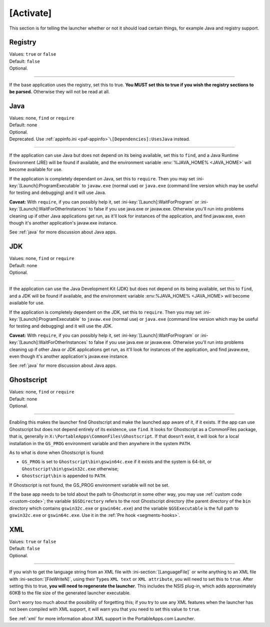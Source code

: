 .. ini-section:: [Activate]

[Activate]
==========

This section is for telling the launcher whether or not it should load certain
things, for example Java and registry support.

.. ini-key:: [Activate]:Registry

Registry
--------

| Values: ``true`` or ``false``
| Default: ``false``
| Optional.

----

If the base application uses the registry, set this to true. **You MUST set this
to true if you wish the registry sections to be parsed.** Otherwise they will
not be read at all.

.. ini-key:: [Activate]:Java

Java
----

| Values: none, ``find`` or ``require``
| Default: none
| Optional.
| Deprecated. Use :ref:`appinfo.ini <paf-appinfo>`\ ``\[Dependencies]:UsesJava``
  instead.

----

If the application can use Java but does not depend on its being available, set
this to ``find``, and a Java Runtime Environment (JRE) will be found if
available, and the environment variable :env:`%JAVA_HOME% <JAVA_HOME>` will
become available for use.

If the application is completely dependant on Java, set this to ``require``.
Then you may set :ini-key:`[Launch]:ProgramExecutable` to ``javaw.exe`` (normal
use) or ``java.exe`` (command line version which may be useful for testing and
debugging) and it will use Java.

**Caveat:** With ``require``, if you can possibly help it, set
:ini-key:`[Launch]:WaitForProgram` or :ini-key:`[Launch]:WaitForOtherInstances`
to false if you use java.exe or javaw.exe. Otherwise you'll run into problems
cleaning up if other Java applications get run, as it'll look for instances of
the application, and find javaw.exe, even though it's another application's
javaw.exe instance.

See :ref:`java` for more discussion about Java apps.

.. ini-key:: [Activate]:JDK

JDK
---

| Values: none, ``find`` or ``require``
| Default: none
| Optional.

----

If the application can use the Java Development Kit (JDK) but does not depend on its
being available, set this to ``find``, and a JDK will be found if available,
and the environment variable :env:%JAVA_HOME% <JAVA_HOME> will become available
for use.

If the application is completely dependent on the JDK, set this to ``require``.
Then you may set :ini-key:`[Launch]:ProgramExecutable` to ``javaw.exe`` (normal
use) or ``java.exe`` (command line version which may be useful for testing and
debugging) and it will use the JDK.

**Caveat:** With ``require``, if you can possibly help it, set
:ini-key:`[Launch]:WaitForProgram` or :ini-key:`[Launch]:WaitForOtherInstances`
to false if you use java.exe or javaw.exe. Otherwise you'll run into problems
cleaning up if other Java or JDK applications get run, as it'll look for
instances of the application, and find javaw.exe, even though it's another
application's javaw.exe instance.

See :ref:`java` for more discussion about Java apps.

.. ini-key:: [Activate]:Ghostscript

Ghostscript
-----------

| Values: none, ``find`` or ``require``
| Default: none
| Optional.

----

Enabling this makes the launcher find Ghostscript and make the launched app
aware of it, if it exists. If the app can use Ghostscript but does not depend
entirely of its existence, use ``find``.
It looks for Ghostscript as a CommonFiles package, that is, generally in
``X:\PortableApps\CommonFiles\Ghostscript``. If that doesn't exist, it will
look for a local installation in the ``GS_PROG`` environment variable and then
anywhere in the system ``PATH``.

As to what is done when Ghostscript is found:

- ``GS_PROG`` is set to ``Ghostscript\bin\gswin64c.exe`` if it exists and the
  system is 64-bit, or ``Ghostscript\bin\gswin32c.exe`` otherwise;

- ``Ghostscript\bin`` is appended to ``PATH``.

If Ghostscript is not found, the GS_PROG environment variable will not be set.

If the base app needs to be told about the path to Ghostscript in some other
way, you may use :ref:`custom code <custom-code>`; the variable
``$GSDirectory`` refers to the root Ghostscript directory (the parent directory
of the ``bin`` directory which contains ``gswin32c.exe`` or ``gswin64c.exe``)
and the variable ``$GSExecutable`` is the full path to ``gswin32c.exe`` or
``gswin64c.exe``. Use it in the :ref:`Pre hook <segments-hooks>`.

.. ini-key:: [Activate]:XML

XML
---

| Values: ``true`` or ``false``
| Default: ``false``
| Optional.

----

If you wish to get the language string from an XML file with
:ini-section:`[LanguageFile]` or write anything to an XML file with
:ini-section:`[FileWriteN]`, using their ``Type``\ s ``XML text`` or ``XML
attribute``, you will need to set this to ``true``. After setting this to true,
**you will need to regenerate the launcher**. This includes the NSIS plug-in,
which adds approximately 60KB to the file size of the generated launcher
executable.

Don't worry too much about the possibility of forgetting this; if you try to
use any XML features when the launcher has not been compiled with XML support,
it will warn you that you need to set this value to ``true``.

See :ref:`xml` for more information about XML support in the PortableApps.com
Launcher.
